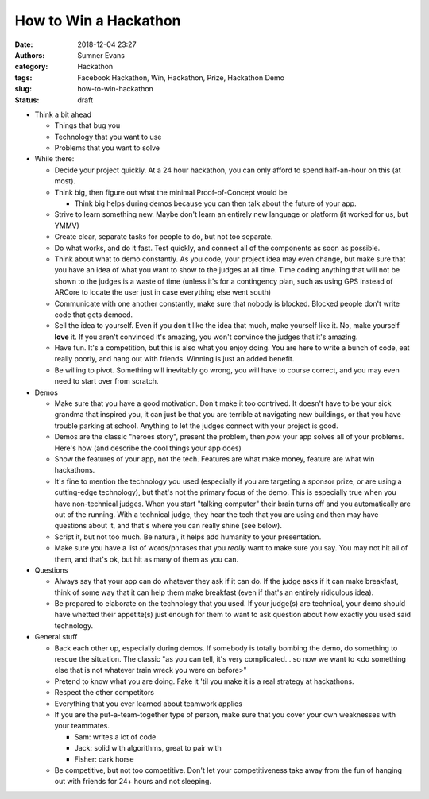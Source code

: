 How to Win a Hackathon
######################

:date: 2018-12-04 23:27
:authors: Sumner Evans
:category: Hackathon
:tags: Facebook Hackathon, Win, Hackathon, Prize, Hackathon Demo
:slug: how-to-win-hackathon
:status: draft

- Think a bit ahead

  - Things that bug you
  - Technology that you want to use
  - Problems that you want to solve

- While there:

  - Decide your project quickly. At a 24 hour hackathon, you can only afford to
    spend half-an-hour on this (at most).

  - Think big, then figure out what the minimal Proof-of-Concept would be

    - Think big helps during demos because you can then talk about the future of
      your app.

  - Strive to learn something new. Maybe don't learn an entirely new language or
    platform (it worked for us, but YMMV)

  - Create clear, separate tasks for people to do, but not too separate.

  - Do what works, and do it fast. Test quickly, and connect all of the
    components as soon as possible.

  - Think about what to demo constantly. As you code, your project idea may even
    change, but make sure that you have an idea of what you want to show to the
    judges at all time. Time coding anything that will not be shown to the
    judges is a waste of time (unless it's for a contingency plan, such as using
    GPS instead of ARCore to locate the user just in case everything else went
    south)

  - Communicate with one another constantly, make sure that nobody is blocked.
    Blocked people don't write code that gets demoed.

  - Sell the idea to yourself. Even if you don't like the idea that much, make
    yourself like it. No, make yourself **love** it. If you aren't convinced
    it's amazing, you won't convince the judges that it's amazing.

  - Have fun. It's a competition, but this is also what you enjoy doing. You are
    here to write a bunch of code, eat really poorly, and hang out with friends.
    Winning is just an added benefit.

  - Be willing to pivot. Something will inevitably go wrong, you will have to
    course correct, and you may even need to start over from scratch.

- Demos

  - Make sure that you have a good motivation. Don't make it too contrived. It
    doesn't have to be your sick grandma that inspired you, it can just be that
    you are terrible at navigating new buildings, or that you have trouble
    parking at school. Anything to let the judges connect with your project is
    good.

  - Demos are the classic "heroes story", present the problem, then *pow* your
    app solves all of your problems. Here's how (and describe the cool things
    your app does)

  - Show the features of your app, not the tech. Features are what make money,
    feature are what win hackathons.

  - It's fine to mention the technology you used (especially if you are
    targeting a sponsor prize, or are using a cutting-edge technology), but
    that's not the primary focus of the demo. This is especially true when you
    have non-technical judges. When you start "talking computer" their brain
    turns off and you automatically are out of the running. With a technical
    judge, they hear the tech that you are using and then may have questions
    about it, and that's where you can really shine (see below).

  - Script it, but not too much. Be natural, it helps add humanity to your
    presentation.

  - Make sure you have a list of words/phrases that you *really* want to make
    sure you say. You may not hit all of them, and that's ok, but hit as many of
    them as you can.

- Questions

  - Always say that your app can do whatever they ask if it can do. If the
    judge asks if it can make breakfast, think of some way that it can help them
    make breakfast (even if that's an entirely ridiculous idea).

  - Be prepared to elaborate on the technology that you used. If your judge(s)
    are technical, your demo should have whetted their appetite(s) just enough
    for them to want to ask question about how exactly you used said technology.

- General stuff

  - Back each other up, especially during demos. If somebody is totally bombing
    the demo, do something to rescue the situation. The classic "as you can
    tell, it's very complicated... so now we want to <do something else that is
    not whatever train wreck you were on before>"

  - Pretend to know what you are doing. Fake it 'til you make it is a real
    strategy at hackathons.

  - Respect the other competitors

  - Everything that you ever learned about teamwork applies

  - If you are the put-a-team-together type of person, make sure that you cover
    your own weaknesses with your teammates.

    - Sam: writes a lot of code
    - Jack: solid with algorithms, great to pair with
    - Fisher: dark horse

  - Be competitive, but not too competitive. Don't let your competitiveness take
    away from the fun of hanging out with friends for 24+ hours and not
    sleeping.
